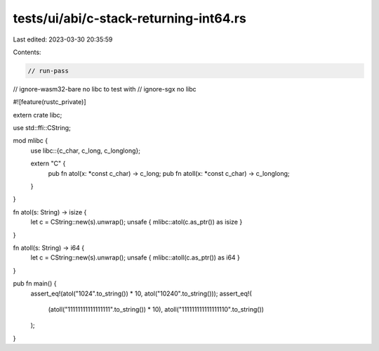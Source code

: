 tests/ui/abi/c-stack-returning-int64.rs
=======================================

Last edited: 2023-03-30 20:35:59

Contents:

.. code-block:: rs

    // run-pass
// ignore-wasm32-bare no libc to test with
// ignore-sgx no libc

#![feature(rustc_private)]

extern crate libc;

use std::ffi::CString;

mod mlibc {
    use libc::{c_char, c_long, c_longlong};

    extern "C" {
        pub fn atol(x: *const c_char) -> c_long;
        pub fn atoll(x: *const c_char) -> c_longlong;
    }
}

fn atol(s: String) -> isize {
    let c = CString::new(s).unwrap();
    unsafe { mlibc::atol(c.as_ptr()) as isize }
}

fn atoll(s: String) -> i64 {
    let c = CString::new(s).unwrap();
    unsafe { mlibc::atoll(c.as_ptr()) as i64 }
}

pub fn main() {
    assert_eq!(atol("1024".to_string()) * 10, atol("10240".to_string()));
    assert_eq!(
        (atoll("11111111111111111".to_string()) * 10),
        atoll("111111111111111110".to_string())
    );
}


